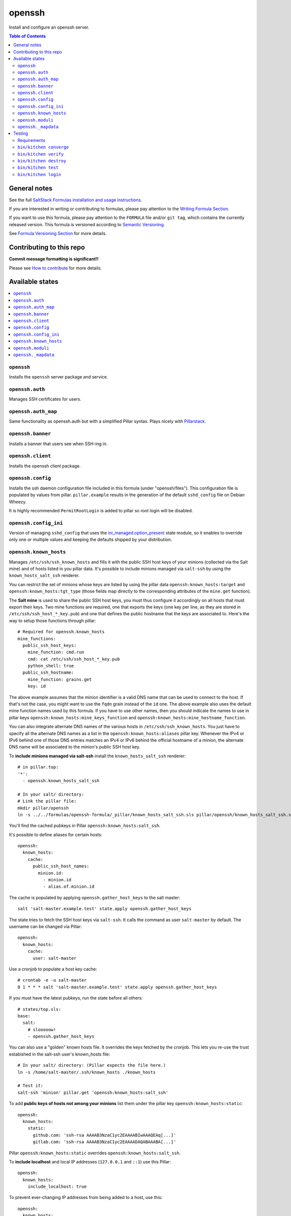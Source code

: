 .. _readme:

openssh
=======
|img_travis| |img_sr|

.. |img_travis| image:: https://travis-ci.com/saltstack-formulas/openssh-formula.svg?branch=master
   :alt: Travis CI Build Status
   :scale: 100%
   :target: https://travis-ci.com/saltstack-formulas/openssh-formula
.. |img_sr| image:: https://img.shields.io/badge/%20%20%F0%9F%93%A6%F0%9F%9A%80-semantic--release-e10079.svg
   :alt: Semantic Release
   :scale: 100%
   :target: https://github.com/semantic-release/semantic-release

Install and configure an openssh server.

.. contents:: **Table of Contents**

General notes
-------------

See the full `SaltStack Formulas installation and usage instructions
<https://docs.saltstack.com/en/latest/topics/development/conventions/formulas.html>`_.

If you are interested in writing or contributing to formulas, please pay attention to the `Writing Formula Section
<https://docs.saltstack.com/en/latest/topics/development/conventions/formulas.html#writing-formulas>`_.

If you want to use this formula, please pay attention to the ``FORMULA`` file and/or ``git tag``,
which contains the currently released version. This formula is versioned according to `Semantic Versioning <http://semver.org/>`_.

See `Formula Versioning Section <https://docs.saltstack.com/en/latest/topics/development/conventions/formulas.html#versioning>`_ for more details.

Contributing to this repo
-------------------------

**Commit message formatting is significant!!**

Please see `How to contribute <https://github.com/saltstack-formulas/.github/blob/master/CONTRIBUTING.rst>`_ for more details.

Available states
----------------

.. contents::
   :local:

``openssh``
^^^^^^^^^^^

Installs the ``openssh`` server package and service.

``openssh.auth``
^^^^^^^^^^^^^^^^

Manages SSH certificates for users.

``openssh.auth_map``
^^^^^^^^^^^^^^^^^^^^

Same functionality as openssh.auth but with a simplified Pillar syntax.
Plays nicely with `Pillarstack
<https://docs.saltstack.com/en/latest/ref/pillar/all/salt.pillar.stack.html>`_.

``openssh.banner``
^^^^^^^^^^^^^^^^^^

Installs a banner that users see when SSH-ing in.

``openssh.client``
^^^^^^^^^^^^^^^^^^

Installs the openssh client package.

``openssh.config``
^^^^^^^^^^^^^^^^^^

Installs the ssh daemon configuration file included in this formula
(under "openssh/files"). This configuration file is populated
by values from pillar. ``pillar.example`` results in the generation
of the default ``sshd_config`` file on Debian Wheezy.

It is highly recommended ``PermitRootLogin`` is added to pillar
so root login will be disabled.

``openssh.config_ini``
^^^^^^^^^^^^^^^^^^^^^^

Version of managing ``sshd_config`` that uses the 
`ini_managed.option_present <https://docs.saltstack.com/en/latest/ref/states/all/salt.states.ini_manage.html>`_
state module, so it enables to override only one or 
multiple values and keeping the defaults shipped by your 
distribution. 


``openssh.known_hosts``
^^^^^^^^^^^^^^^^^^^^^^^

Manages ``/etc/ssh/ssh_known_hosts`` and fills it with the
public SSH host keys of your minions (collected via the Salt mine)
and of hosts listed in you pillar data. It's possible to include
minions managed via ``salt-ssh`` by using the ``known_hosts_salt_ssh`` renderer.

You can restrict the set of minions
whose keys are listed by using the pillar data ``openssh:known_hosts:target``
and ``openssh:known_hosts:tgt_type`` (those fields map directly to the
corresponding attributes of the ``mine.get`` function).

The **Salt mine** is used to share the public SSH host keys, you must thus
configure it accordingly on all hosts that must export their keys. Two
mine functions are required, one that exports the keys (one key per line,
as they are stored in ``/etc/ssh/ssh_host_*_key.pub``) and one that defines
the public hostname that the keys are associated to. Here's the way to
setup those functions through pillar::

    # Required for openssh.known_hosts
    mine_functions:
      public_ssh_host_keys:
        mine_function: cmd.run
        cmd: cat /etc/ssh/ssh_host_*_key.pub
        python_shell: true
      public_ssh_hostname:
        mine_function: grains.get
        key: id

The above example assumes that the minion identifier is a valid DNS name
that can be used to connect to the host. If that's not the case, you might
want to use the ``fqdn`` grain instead of the ``id`` one. The above example
also uses the default mine function names used by this formula. If you have to
use other names, then you should indicate the names to use in pillar keys
``openssh:known_hosts:mine_keys_function`` and
``openssh:known_hosts:mine_hostname_function``.

You can also integrate alternate DNS names of the various hosts in
``/etc/ssh/ssh_known_hosts``. You just have to specify all the alternate DNS names as a
list in the ``openssh:known_hosts:aliases`` pillar key. Whenever the IPv4 or
IPv6 behind one of those DNS entries matches an IPv4 or IPv6 behind the
official hostname of a minion, the alternate DNS name will be associated to the
minion's public SSH host key.

To **include minions managed via salt-ssh** install the ``known_hosts_salt_ssh`` renderer::

    # in pillar.top:
    '*':
      - openssh.known_hosts_salt_ssh

    # In your salt/ directory:
    # Link the pillar file:
    mkdir pillar/openssh
    ln -s ../../formulas/openssh-formula/_pillar/known_hosts_salt_ssh.sls pillar/openssh/known_hosts_salt_ssh.sls

You'll find the cached pubkeys in Pillar ``openssh:known_hosts:salt_ssh``.

It's possible to define aliases for certain hosts::

    openssh:
      known_hosts:
        cache:
          public_ssh_host_names:
            minion.id:
              - minion.id
              - alias.of.minion.id

The cache is populated by applying ``openssh.gather_host_keys``
to the salt master::

    salt 'salt-master.example.test' state.apply openssh.gather_host_keys

The state tries to fetch the SSH host keys via ``salt-ssh``. It calls the command as user
``salt-master`` by default. The username can be changed via Pillar::

    openssh:
      known_hosts:
        cache:
          user: salt-master

Use a cronjob to populate a host key cache::

    # crontab -e -u salt-master
    0 1 * * * salt 'salt-master.example.test' state.apply openssh.gather_host_keys

If you must have the latest pubkeys, run the state before all others::

    # states/top.sls:
    base:
      salt:
        # slooooow!
        - openssh.gather_host_keys

You can also use a "golden" known hosts file. It overrides the keys fetched by the cronjob.
This lets you re-use the trust estabished in the salt-ssh user's known_hosts file::

    # In your salt/ directory: (Pillar expects the file here.)
    ln -s /home/salt-master/.ssh/known_hosts ./known_hosts

    # Test it:
    salt-ssh 'minion' pillar.get 'openssh:known_hosts:salt_ssh'

To add **public keys of hosts not among your minions** list them under the
pillar key ``openssh:known_hosts:static``::

    openssh:
      known_hosts:
        static:
          github.com: 'ssh-rsa AAAAB3NzaC1yc2EAAAABIwAAAQEAq[...]'
          gitlab.com: 'ssh-rsa AAAAB3NzaC1yc2EAAAADAQABAAABA[...]'

Pillar ``openssh:known_hosts:static`` overrides ``openssh:known_hosts:salt_ssh``.

To **include localhost** and local IP addresses (``127.0.0.1`` and ``::1``) use this Pillar::

    openssh:
      known_hosts:
        include_localhost: true

To prevent ever-changing IP addresses from being added to a host, use this::

    openssh:
      known_hosts:
        omit_ip_address:
          - my.host.tld

To completely disable adding IP addresses::

    openssh:
      known_hosts:
        omit_ip_address: true

``openssh.moduli``
^^^^^^^^^^^^^^^^^^

Manages the system wide ``/etc/ssh/moduli`` file.

``openssh._mapdata``
^^^^^^^^^^^^^^^^^^

Testing state which dumps the ``map.jinja`` values in ``/tmp/salt_mapdata_dump.yaml``.
This state is not called by any include but is mostly used by kitchen and Inspec infrastructure to validate ``map.jinja``.


Testing
-------

Linux testing is done with ``kitchen-salt``.

Requirements
^^^^^^^^^^^^

* Ruby
* Docker

.. code-block:: bash

   $ gem install bundler
   $ bundle install
   $ bin/kitchen test [platform]

Where ``[platform]`` is the platform name defined in ``kitchen.yml``,
e.g. ``debian-9-2019-2-py3``.

``bin/kitchen converge``
^^^^^^^^^^^^^^^^^^^^^^^^

Creates the docker instance and runs the ``template`` main state, ready for testing.

``bin/kitchen verify``
^^^^^^^^^^^^^^^^^^^^^^

Runs the ``inspec`` tests on the actual instance.

``bin/kitchen destroy``
^^^^^^^^^^^^^^^^^^^^^^^

Removes the docker instance.

``bin/kitchen test``
^^^^^^^^^^^^^^^^^^^^

Runs all of the stages above in one go: i.e. ``destroy`` + ``converge`` + ``verify`` + ``destroy``.

``bin/kitchen login``
^^^^^^^^^^^^^^^^^^^^^

Gives you SSH access to the instance for manual testing.

